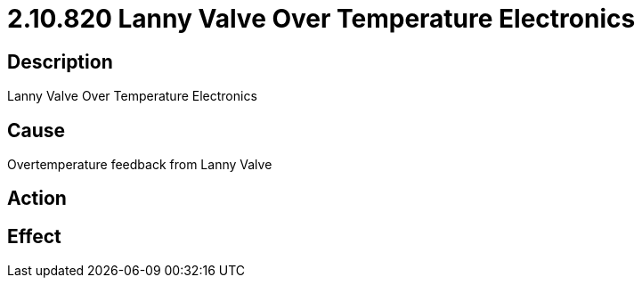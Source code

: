 = 2.10.820 Lanny Valve Over Temperature Electronics
:imagesdir: img

== Description

Lanny Valve Over Temperature Electronics

== Cause
Overtemperature feedback from Lanny Valve
 

== Action
 

== Effect 
 


